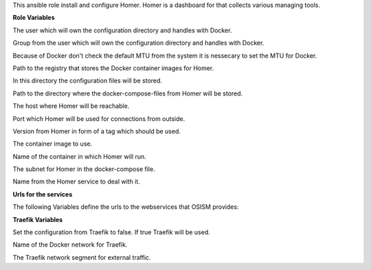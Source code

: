 This ansible role install and configure Homer.
Homer is a dashboard for that collects various managing tools.

**Role Variables**

.. zuul:rolevar:: operator_user
   :default: dragon

The user which will own the configuration directory and handles with Docker.

.. zuul:rolevar:: operator_group
   :default: operator_user

Group from the user which will own the configuration directory and handles with Docker.

.. zuul:rolevar:: docker_network_mtu
   :default: 1500

Because of Docker don't check the default MTU from the system it is nessecary
to set the MTU for Docker.

.. zuul:rolevar:: docker_registry_homer
   :default: quay.io

Path to the registry that stores the Docker container images for Homer.

.. zuul:rolevar:: homer_configuration_directory
   :default: /opt/homer/configuration

In this directory the configuration files will be stored.

.. zuul:rolevar:: homer_docker_compose_directory
   :default: /opt/homer

Path to the directory where the docker-compose-files from Homer will be stored.

.. zuul:rolevar:: homer_host
   :default: 127.0.0.1

The host where Homer will be reachable.

.. zuul:rolevar:: homer_port
   :default: 8080

Port which Homer will be used for connections from outside.

.. zuul:rolevar:: homer_tag
   :default: 22.02.2

Version from Homer in form of a tag which should be used.

.. zuul:rolevar:: homer_image
   :default: {{ docker_registry_homer }}/osism/homer:{{ homer_tag }}

The container image to use.

.. zuul:rolevar:: homer_container_name
   :default: homer

Name of the container in which Homer will run.

.. zuul:rolevar:: homer_network
   :default: 172.31.100.208/28

The subnet for Homer in the docker-compose file.

.. zuul:rolevar:: homer_service_name
   :default: docker-compose@homer

Name from the Homer service to deal with it.


**Urls for the services**

The following Variables define the urls to the webservices that OSISM provides:

.. zuul:rolevar:: homer_url_ara
   :default: http://{{ ara_server_host | default(ansible_default_ipv4.address) }}:{{ ara_server_port | default(8120) }}

.. zuul:rolevar:: homer_url_ceph
   :default: http://{{ kolla_internal_vip_address }}:8140

.. zuul:rolevar:: homer_url_flower
   :default: http://{{ flower_host | default(ansible_default_ipv4.address) }}:{{ flower_port | default(5555) }}

.. zuul:rolevar:: homer_url_grafana
   :default: http://{{ kolla_internal_vip_address }}:3000

.. zuul:rolevar:: homer_url_horizon
   :default: http://{{ kolla_internal_vip_address }}

.. zuul:rolevar:: homer_url_keycloak
   :default: http://{{ keycloak_host | default(ansible_default_ipv4.address) }}:{{ keycloak_port | default(8170) }}

.. zuul:rolevar:: homer_url_kibana
   :default: http://{{ kolla_internal_vip_address }}:5601

.. zuul:rolevar:: homer_url_netbox
   :default: http://{{ netbox_host | default(ansible_default_ipv4.address) }}:{{ netbox_port | default(8121) }}

.. zuul:rolevar:: homer_url_netdata
   :default: http://{{ netdata_host | default(ansible_default_ipv4.address) }}:{{ netdata_port | default(19999) }}

.. zuul:rolevar:: homer_url_patchman
   :default: http://{{ patchman_host | default(ansible_default_ipv4.address) }}:{{ patchman_port | default(8150) }}

.. zuul:rolevar:: homer_url_phpmyadmin
   :default: http://{{ phpmyadmin_host | default(ansible_default_ipv4.address) }}:{{ phpmyadmin_port | default(8110) }}

.. zuul:rolevar:: homer_url_prometheus
   :default: http://{{ kolla_internal_vip_address }}:9090

.. zuul:rolevar:: homer_url_rabbitmq
   :default: http://{{ kolla_internal_vip_address }}:15672

.. zuul:rolevar:: homer_url_vault
   :default: http://{{ vault_host | default(ansible_default_ipv4.address) }}:{{ vault_port | default(8200) }}


**Traefik Variables**

.. zuul:rolevar:: homer_traefik
   :default: false

Set the configuration from Traefik to false. If true Traefik will be used.

.. zuul:rolevar:: traefik_external_network_name
   :default: traefik

Name of the Docker network for Traefik.

.. zuul:rolevar:: traefik_external_network_cidr
   :default: 172.31.254.0/24

The Traefik network segment for external traffic.
